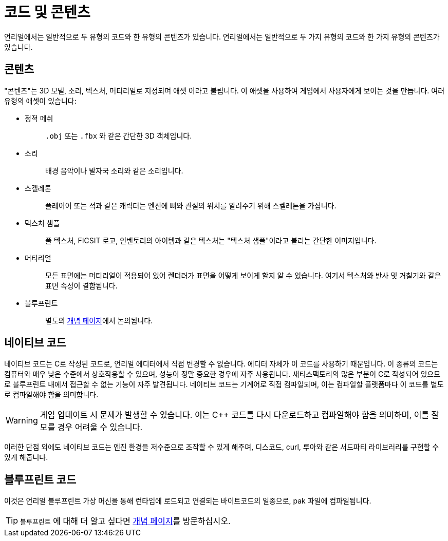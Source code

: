 = 코드 및 콘텐츠

언리얼에서는 일반적으로 두 유형의 코드와 한 유형의 콘텐츠가 있습니다.
언리얼에서는 일반적으로 두 가지 유형의 코드와 한 가지 유형의 콘텐츠가 있습니다.

== 콘텐츠

"콘텐츠"는 3D 모델, 소리, 텍스처, 머티리얼로 지정되며 `애셋` 이라고 불립니다.
이 애셋을 사용하여 게임에서 사용자에게 보이는 것을 만듭니다.
여러 유형의 애셋이 있습니다:

* {blank}
+
정적 메쉬::
  `.obj` 또는 `.fbx` 와 같은 간단한 3D 객체입니다.
* {blank}
+
소리::
  배경 음악이나 발자국 소리와 같은 소리입니다.
* {blank}
+
스켈레톤::
  플레이어 또는 적과 같은 캐릭터는 엔진에
  뼈와 관절의 위치를 알려주기 위해 스켈레톤을 가집니다.
* {blank}
+
텍스처 샘플::
  풀 텍스처, FICSIT 로고, 인벤토리의 아이템과 같은 텍스처는
  "텍스처 샘플"이라고 불리는 간단한 이미지입니다.
* {blank}
+
머티리얼::
  모든 표면에는 머티리얼이 적용되어 있어 렌더러가
  표면을 어떻게 보이게 할지 알 수 있습니다.
  여기서 텍스처와 반사 및 거칠기와 같은 표면 속성이 결합됩니다.
* {blank}
+
블루프린트::
  별도의 xref:Development/UnrealEngine/BluePrints.adoc[개념 페이지]에서 논의됩니다.

== 네이티브 코드

네이티브 코드는 C++로 작성된 코드로, 언리얼 에디터에서
직접 변경할 수 없습니다. 에디터 자체가 이 코드를 사용하기 때문입니다.
이 종류의 코드는 컴퓨터와 매우 낮은 수준에서 상호작용할 수 있으며,
성능이 정말 중요한 경우에 자주 사용됩니다.
새티스팩토리의 많은 부분이 C++로 작성되어 있으므로
`+블루프린트+` 내에서 접근할 수 없는 기능이 자주 발견됩니다.
네이티브 코드는 기계어로 직접 컴파일되며,
이는 컴파일할 플랫폼마다 이 코드를 별도로
컴파일해야 함을 의미합니다.

[WARNING]
====
게임 업데이트 시 문제가 발생할 수 있습니다.
이는 C++ 코드를 다시 다운로드하고 컴파일해야 함을 의미하며,
이를 잘 모를 경우 어려울 수 있습니다.
====

이러한 단점 외에도 네이티브 코드는
엔진 환경을 저수준으로 조작할 수 있게 해주며,
디스코드, curl, 루아와 같은 서드파티 라이브러리를 구현할 수 있게 해줍니다.

== 블루프린트 코드

이것은 언리얼 블루프린트 가상 머신을 통해
런타임에 로드되고 연결되는 바이트코드의 일종으로,
pak 파일에 컴파일됩니다.

[TIP]
====
`블루프린트` 에 대해 더 알고 싶다면
xref:/Development/UnrealEngine/BluePrints.adoc[개념 페이지]를 방문하십시오.
====
